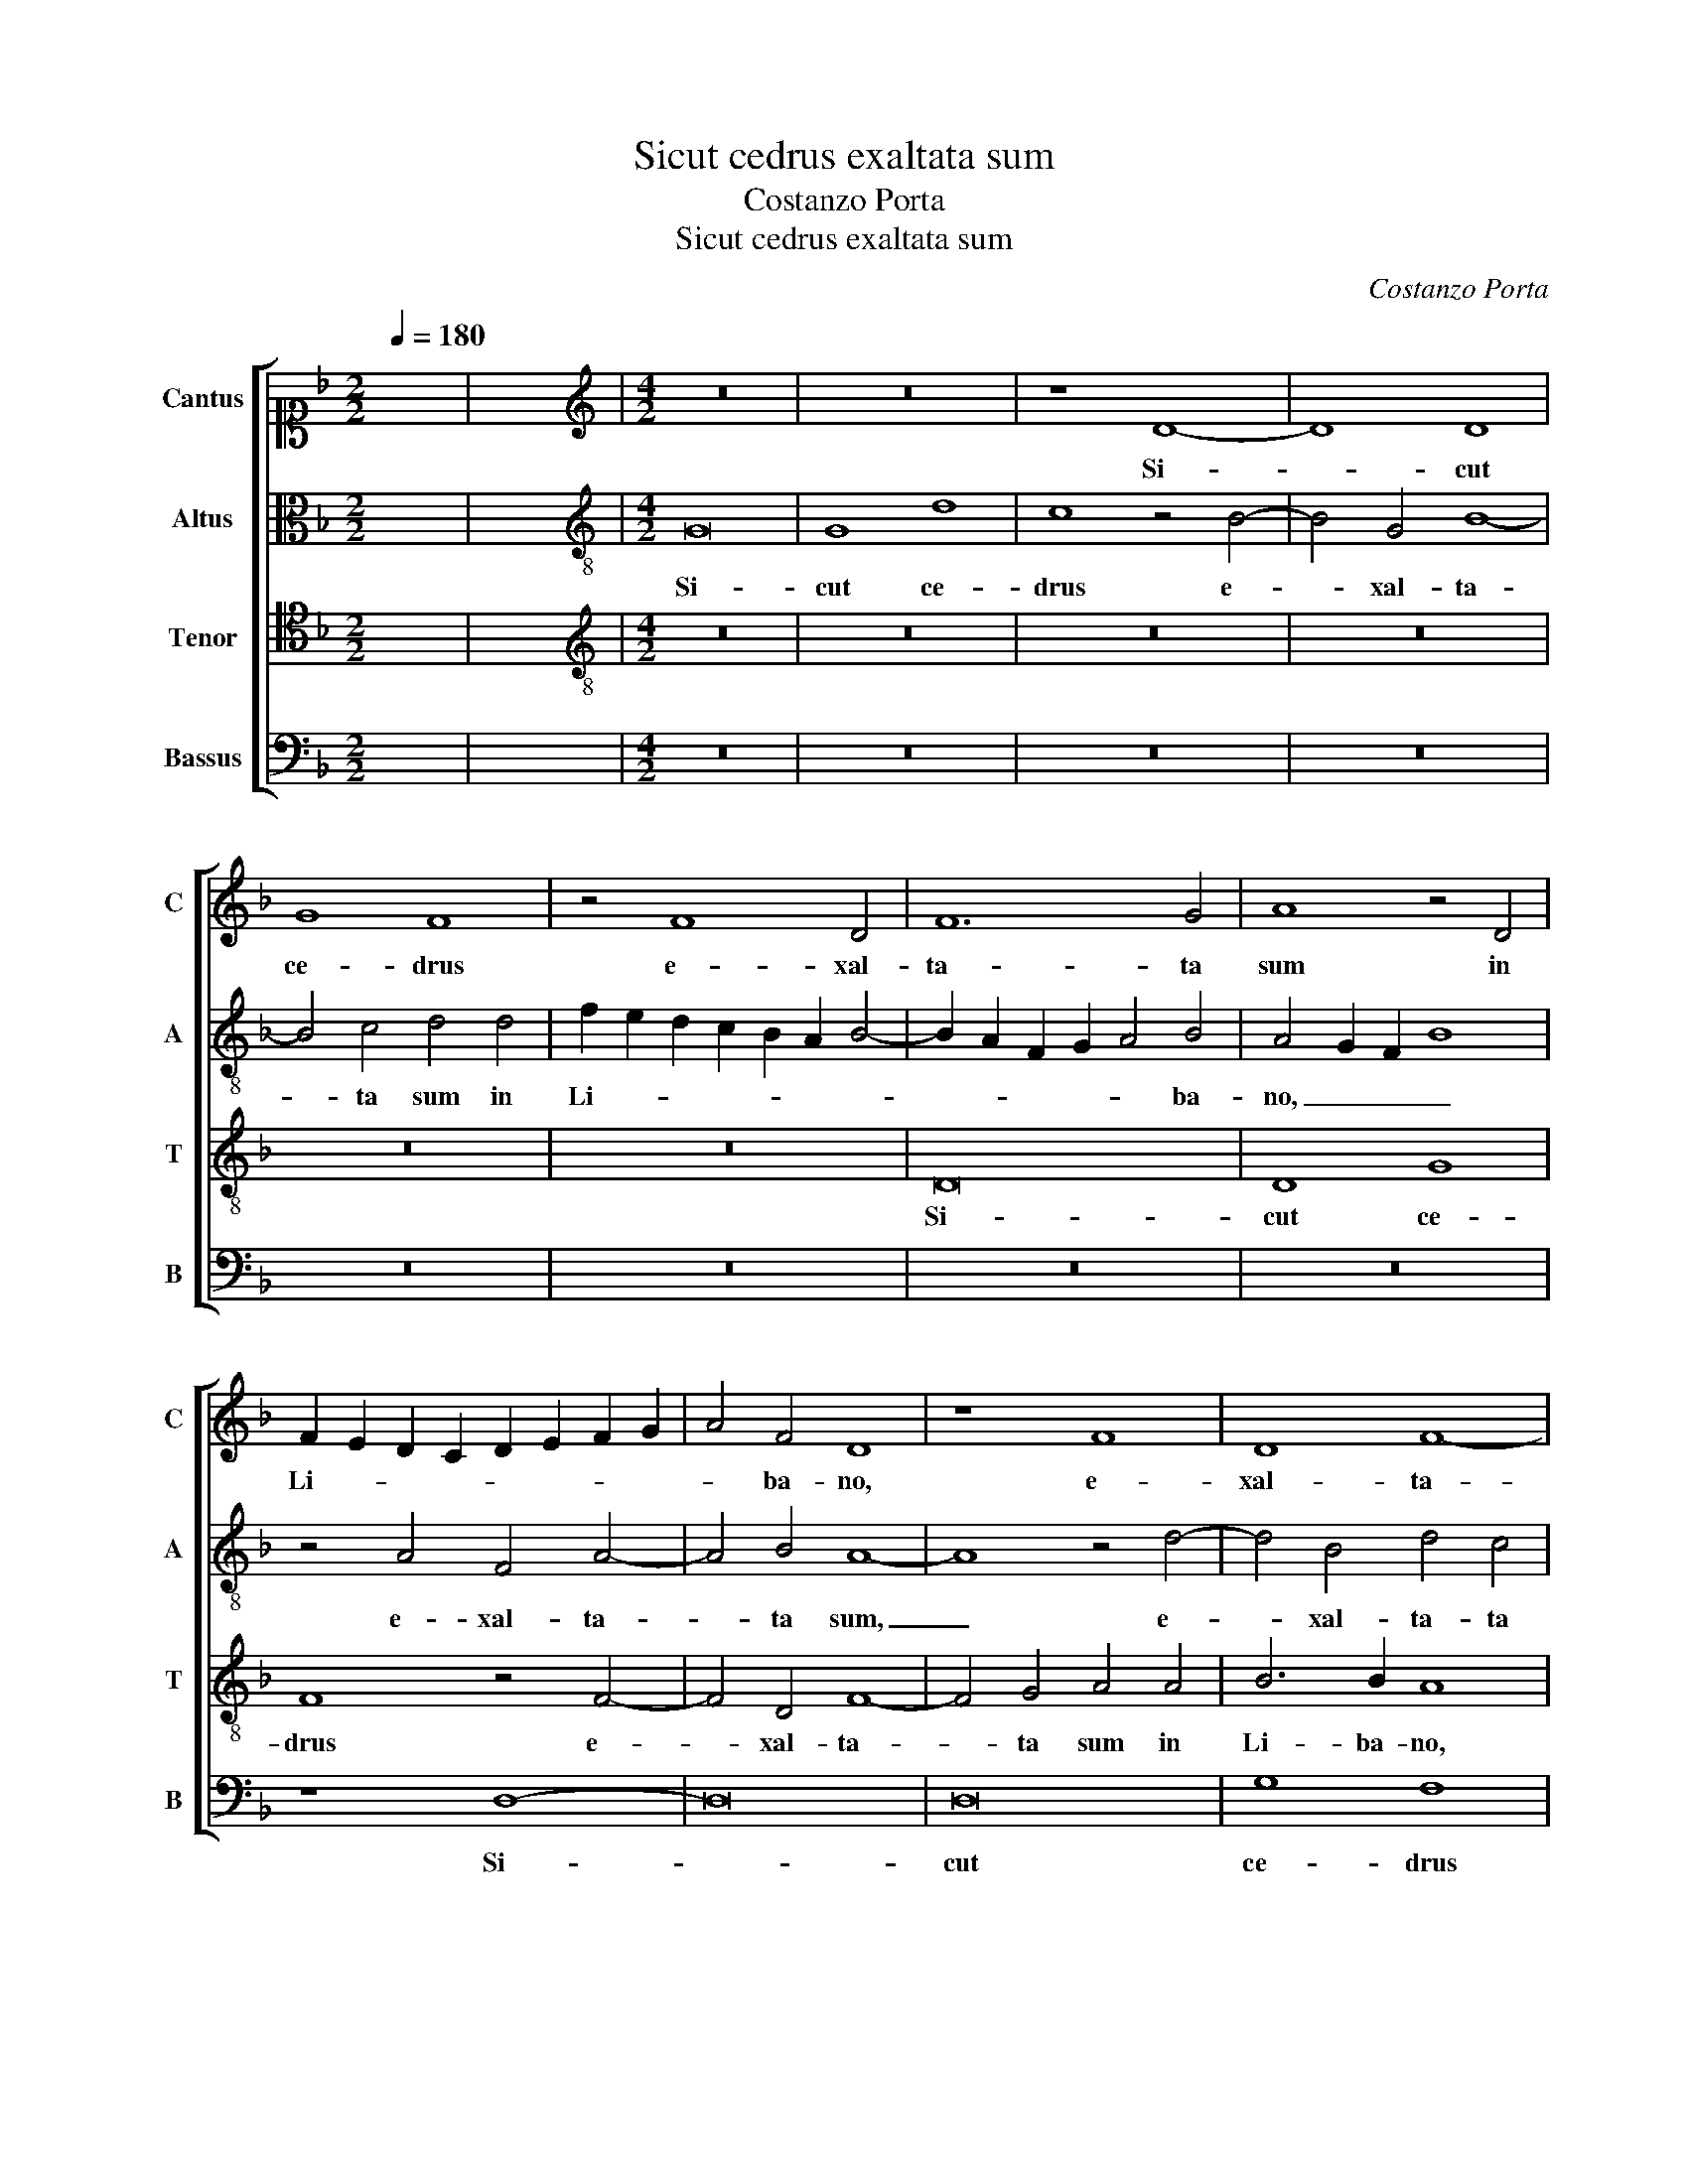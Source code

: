 X:1
T:Sicut cedrus exaltata sum
T:Costanzo Porta
T:Sicut cedrus exaltata sum
C:Costanzo Porta
%%score [ 1 2 3 4 ]
L:1/8
Q:1/4=180
M:2/2
K:F
V:1 alto1 nm="Cantus" snm="C"
V:2 alto nm="Altus" snm="A"
V:3 tenor nm="Tenor" snm="T"
V:4 bass nm="Bassus" snm="B"
V:1
 x8 | x8 |[M:4/2][K:treble] z16 | z16 | z8 D8- | D8 D8 | G8 F8 | z4 F8 D4 | F12 G4 | A8 z4 D4 | %10
w: ||||Si-|* cut|ce- drus|e- xal-|ta- ta|sum in|
 F2 E2 D2 C2 D2 E2 F2 G2 | A4 F4 D8 | z8 F8 | D8 F8- | F4 G4 A8 | z4 A8 c4- | c4 B4 A8 | z8 z4 D4 | %18
w: Li- * * * * * * *|* ba- no,|e-|xal- ta-|* ta sum|in Li-|* ba- no|et|
 D8 D4 D4 | G8 F4 F4 | B4 A4 d2 c2 B2 A2 | B2 G2 B4 A4 A4 | F8 F4 F4 | D6 E2 F4 E4 | z4 E4 A4 F4 | %25
w: si- cut cy-|pres- sus in|mon- te Si- * * *|* * * on, et|si- cut cy-|pres- * * sus|in mon- te|
 B12 A4 | z4 A4 G4 A4 | F4 G4 A8- | A8 z4 D4- | D2 E2 F2 G2 A2 D2 d4- | d4 c4 B4 G4 | B4 G8 F4 | %32
w: Si- on,|in mon- te|Si- * on:|_ qua-||* si myr- rha|e- le- cta,|
 z4 A4 c4 c4 | B4 G4 F2 D2 F4 | G4 A4 d6 c2 | B4 A4 z8 | z8 A8 | c4 c4 B4 G4 | F2 D2 F4 G4 A4 | %39
w: de- di su-|a- vi- ta- * *|tem o- do- *|* ris,|de-|di su- a- vi-|ta- * * tem o-|
 d4 c4 z4 A4 | c4 c4 B6 c2 | d4 G8 F4 | !fermata!G16 |] %43
w: do- ris, su-|a- vi- ta- *|tem o- do-|ris.|
V:2
 x8 | x8 |[M:4/2][K:treble-8] G16 | G8 d8 | c8 z4 B4- | B4 G4 B8- | B4 c4 d4 d4 | %7
w: ||Si-|cut ce-|drus e-|* xal- ta-|* ta sum in|
 f2 e2 d2 c2 B2 A2 B4- | B2 A2 F2 G2 A4 B4 | A4 G2 F2 B8 | z4 A4 F4 A4- | A4 B4 A8- | A8 z4 d4- | %13
w: Li- * * * * * *|* * * * * ba-|no, _ _ _|e- xal- ta-|* ta sum,|_ e-|
 d4 B4 d4 c4 | B8 z4 c4- | c4 f6 ed c2 A2 | d6 e2 f4 e4 | d16 | z16 | z8 z4 d4 | d8 d4 d4 | %21
w: * xal- ta- ta|sum in|_ Li- * * * *|* * * ba-|no||et|si- cut cy-|
 g8 f4 F4 | B4 A4 d2 c2 B2 A2 | B2 G2 B4 A4 c4 | f4 e2 d2 c4 d4 | G8 d8 | d16- | d8 z4 f4- | %28
w: pres- sus in|mon- te Si- * * *|* * * on, in|mon- * * * te|Si- *|on:|_ qua-|
 f4 f4 d2 c2 B2 A2 | B4 A4 z4 f4- | f2 f2 f4 d4 _e4 | d12 d4 | z4 f4 e4 f4 | g4 _e4 d8 | %34
w: * si myr- * * *|* rha, qua-|* si myr- rha e-|le- cta,|de- di su-|a- vi- ta-|
 c4 A4 G4 F4 | z4 F4 G4 A4 | B4 c4 z4 d4 | e4 f4 g4 _e4 | d8 c4 A4 | G8 A4 d4 | e4 f4 g4 d4 | %41
w: tem o- do- ris,|su- a- vi-|ta- tem, de-|di su- a- vi-|ta- tem o-|do- ris, su-|a- vi- ta- tem|
 z4 d4 d8 | d16 |] %43
w: o- do-|ris.|
V:3
 x8 | x8 |[M:4/2][K:treble-8] z16 | z16 | z16 | z16 | z16 | z16 | D16 | D8 G8 | F8 z4 F4- | %11
w: ||||||||Si-|cut ce-|drus e-|
 F4 D4 F8- | F4 G4 A4 A4 | B6 B2 A8 | z8 c8 | A4 d6 cB A4- | A4 d8 c4 | d4 B4 G2 F2 G2 A2 | %18
w: * xal- ta-|* ta sum in|Li- ba- no,|e-|xal- ta- * * *|* * ta|sum in Li- * * *|
 B12 A4 | B4 A2 G2 A8 | z16 | z16 | z16 | z8 z4 A4 | A8 A4 A4 | d8 D4 D4 | G4 F4 B4 A4 | %27
w: * ba-|no _ _ _||||et|si- cut cy-|pres- sus in|mon- te Si- on:|
 z8 z4 D4- | D4 F4 G8- | G4 D4 z4 A4- | A4 A4 B8 | B4 B4 A8- | A4 A4 A8 | G8 z4 D4 | E4 F4 G4 A4 | %35
w: qua-|* si myr-|* rha, qua-|* si myr-|rha e- le-|* cta, de-|di su-|a- vi- ta- tem,|
 z4 A4 c4 c4 | B4 G4 F2 D2 F4 | G4 A4 d4 c4 | z4 A4 c4 c4 | B4 G4 F2 D2 F4 | G4 A4 d2 c2 B2 A2 | %41
w: de- di su-|a- vi- ta- * *|tem o- do- ris,|de- di su-|a- vi- ta- * *|tem o- do- * * *|
 G2 F2 B4 A8 | G16 |] %43
w: |ris.|
V:4
 x8 | x8 |[M:4/2] z16 | z16 | z16 | z16 | z16 | z16 | z16 | z16 | z8 D,8- | D,16 | D,16 | G,8 F,8 | %14
w: ||||||||||Si-||cut|ce- drus|
 z8 F,8- | F,4 D,4 F,8- | F,4 G,4 A,8 | z4 G,4 B,6 A,2 | G,2 F,2 G,8 F,4 | _E,8 D,8 | z16 | %21
w: e-|* xal- ta-|* ta sum|in Li- *|* * * ba-|no _||
 z8 D,8 | D,8 D,4 D,4 | G,8 D,4 A,,4 | D,4 C,4 F,2 E,2 D,2 C,2 | B,,2 G,,2 G,8 F,4 | %26
w: et|si- cut cy-|pres- sus in|mon- te Si- * * *|* * * on,|
 z4 D,4 G,4 F,4 | B,8 A,8 | D,8 z8 | z8 D,8- | D,4 F,4 G,8 | G,4 G,4 D,8- | D,8 A,,8 | z16 | z16 | %35
w: in mon- te|Si- *|on:|qua-|* si myr-|rha e- le-|* cta,|||
 D,8 E,4 F,4 | G,4 _E,4 D,8 | C,4 A,,4 G,,4 C,4 | z4 D,4 E,4 F,4 | G,4 _E,4 D,8 | %40
w: de- di su-|a- vi- ta-|tem o- do- ris,|de- di su-|a- vi- ta-|
 C,4 A,,4 G,,6 A,,2 | B,,6 C,2 D,8 | G,,16 |] %43
w: tem o- do- *||ris.|

